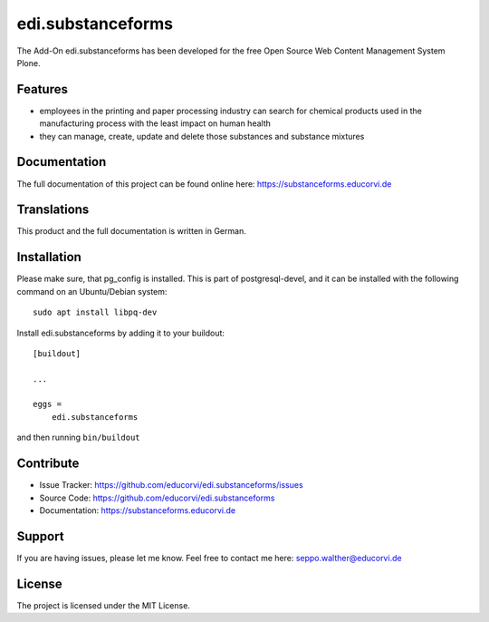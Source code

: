 .. This README is meant for consumption by humans and pypi. Pypi can render rst files so please do not use Sphinx features.
   If you want to learn more about writing documentation, please check out: http://docs.plone.org/about/documentation_styleguide.html
   This text does not appear on pypi or github. It is a comment.

==================
edi.substanceforms
==================

The Add-On edi.substanceforms has been developed for the free Open Source Web Content Management System Plone.

Features
--------

- employees in the printing and paper processing industry can search for chemical products used in the manufacturing process with the least impact on human health
- they can manage, create, update and delete those substances and substance mixtures


Documentation
-------------

The full documentation of this project can be found online here: https://substanceforms.educorvi.de


Translations
------------

This product and the full documentation is written in German.

Installation
------------

Please make sure, that pg_config is installed.
This is part of postgresql-devel, and it can be installed with the following command on an Ubuntu/Debian system::

    sudo apt install libpq-dev

Install edi.substanceforms by adding it to your buildout::

    [buildout]

    ...

    eggs =
        edi.substanceforms


and then running ``bin/buildout``


Contribute
----------

- Issue Tracker: https://github.com/educorvi/edi.substanceforms/issues
- Source Code: https://github.com/educorvi/edi.substanceforms
- Documentation: https://substanceforms.educorvi.de


Support
-------

If you are having issues, please let me know.
Feel free to contact me here: seppo.walther@educorvi.de


License
-------

The project is licensed under the MIT License.
